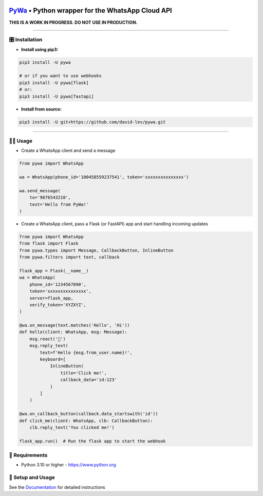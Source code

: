 .. image:: https://i.imgur.com/hbGP0rW.png
  :width: 200
  :alt: PyWa Logo
.. end-logo

`PyWa <https://github.com/david-lev/pywa>`_ • Python wrapper for the WhatsApp Cloud API
########################################################################################

**THIS IS A WORK IN PROGRESS. DO NOT USE IN PRODUCTION.**


.. image:: https://img.shields.io/pypi/dm/pywa?style=flat-square
    :alt: PyPI Downloads
    :target: https://pypi.org/project/pywa/

.. image:: https://badge.fury.io/py/pywa.svg
    :alt: PyPI Version
    :target: https://badge.fury.io/py/pywa

.. image:: https://www.codefactor.io/repository/github/david-lev/pywa/badge/master
   :target: https://www.codefactor.io/repository/github/david-lev/pywa/overview/master
   :alt: CodeFactor

.. image:: https://readthedocs.org/projects/pywa/badge/?version=latest&style=flat-square
   :target: https://pywa.readthedocs.io
   :alt: Docs

.. image:: https://badges.aleen42.com/src/telegram.svg
   :target: https://t.me/py_wa
   :alt: Telegram

________________________


🎛 Installation
--------------
.. installation

- **Install using pip3:**

.. code-block:: bash

    pip3 install -U pywa

    # or if you want to use webhooks
    pip3 install -U pywa[flask]
    # or:
    pip3 install -U pywa[fastapi]

- **Install from source:**

.. code-block:: bash

    pip3 install -U git+https://github.com/david-lev/pywa.git

.. end-installation

----------------------------------------


👨‍💻 **Usage**
----------------

- Create a WhatsApp client and send a message


.. code-block:: python

    from pywa import WhatsApp

    wa = WhatsApp(phone_id='100458559237541', token='xxxxxxxxxxxxxxx')

    wa.send_message(
        to='9876543210',
        text='Hello from PyWa!'
    )

- Create a WhatsApp client, pass a Flask (or FastAPI) app and start handling incoming updates

.. code-block:: python

    from pywa import WhatsApp
    from flask import Flask
    from pywa.types import Message, CallbackButton, InlineButton
    from pywa.filters import text, callback

    flask_app = Flask(__name__)
    wa = WhatsApp(
        phone_id='1234567890',
        token='xxxxxxxxxxxxxxx',
        server=flask_app,
        verify_token='XYZXYZ',
    )

    @wa.on_message(text.matches('Hello', 'Hi'))
    def hello(client: WhatsApp, msg: Message):
        msg.react('👋')
        msg.reply_text(
            text=f'Hello {msg.from_user.name}!',
            keyboard=[
                InlineButton(
                    title='Click me!',
                    callback_data='id:123'
                )
            ]
        )

    @wa.on_callback_button(callback.data_startswith('id'))
    def click_me(client: WhatsApp, clb: CallbackButton):
        clb.reply_text('You clicked me!')

    flask_app.run()  # Run the flask app to start the webhook


💾 **Requirements**
--------------------

- Python 3.10 or higher - https://www.python.org

📖 **Setup and Usage**
-----------------------

See the `Documentation <https://pywa.readthedocs.io/>`_ for detailed instructions

.. end-readme